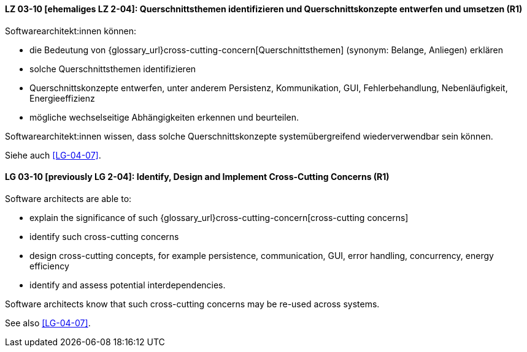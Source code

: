 
// tag::DE[]
[[LG-03-10]]
==== LZ 03-10 [ehemaliges LZ 2-04]: Querschnittsthemen identifizieren und Querschnittskonzepte entwerfen und umsetzen (R1)

Softwarearchitekt:innen können:

* die Bedeutung von {glossary_url}cross-cutting-concern[Querschnittsthemen] (synonym: Belange, Anliegen) erklären
* solche Querschnittsthemen identifizieren
* Querschnittskonzepte entwerfen, unter anderem Persistenz, Kommunikation, GUI, Fehlerbehandlung, Nebenläufigkeit, Energieeffizienz
* mögliche wechselseitige Abhängigkeiten erkennen und beurteilen.

Softwarearchitekt:innen wissen, dass solche Querschnittskonzepte systemübergreifend wiederverwendbar sein können.

Siehe auch <<LG-04-07>>.
// end::DE[]

// tag::EN[]
[[LG-03-10]]
==== LG 03-10 [previously LG 2-04]: Identify, Design and Implement Cross-Cutting Concerns (R1)

Software architects are able to:

* explain the significance of such {glossary_url}cross-cutting-concern[cross-cutting concerns]
* identify such cross-cutting concerns
* design cross-cutting concepts, for example persistence, communication, GUI, error handling, concurrency, energy efficiency
* identify and assess potential interdependencies.

Software architects know that such cross-cutting concerns may be re-used across systems.

See also <<LG-04-07>>.

// end::EN[]
